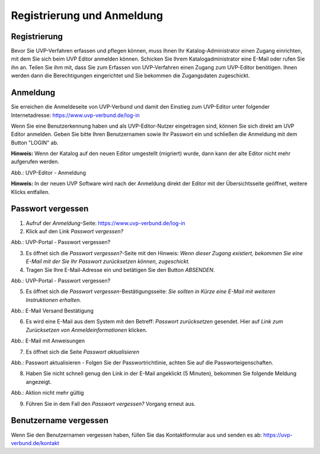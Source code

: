 Registrierung und Anmeldung
============================

Registrierung
-------------

Bevor Sie UVP-Verfahren erfassen und pflegen können, muss Ihnen Ihr Katalog-Administrator einen Zugang einrichten, mit dem Sie sich beim UVP Editor anmelden können. Schicken Sie Ihrem Katalogadministrator eine E-Mail oder rufen Sie ihn an. Teilen Sie ihm mit, dass Sie zum Erfassen von UVP-Verfahren einen Zugang zum UVP-Editor benötigen. Ihnen werden dann die Berechtigungen eingerichtet und Sie bekommen die Zugangsdaten zugeschickt.


Anmeldung
---------

Sie erreichen die Anmeldeseite von UVP-Verbund und damit den Einstieg zum UVP-Editor unter folgender Internetadresse: https://www.uvp-verbund.de/log-in

Wenn Sie eine Benutzerkennung haben und als UVP-Editor-Nutzer eingetragen sind, können Sie sich direkt am UVP Editor anmelden. Geben Sie bitte Ihren Benutzernamen sowie Ihr Passwort ein und schließen die Anmeldung mit dem Button "LOGIN" ab.

**Hinweis:** Wenn der Katalog auf den neuen Editor umgestellt (migriert) wurde, dann kann der alte Editor nicht mehr aufgerufen werden.

.. image:: ../img-ige-ng/portal/uvp-igeng_anmeldung_01.png

Abb.: UVP-Editor - Anmeldung

**Hinweis:** In der neuen UVP Software wird nach der Anmeldung direkt der Editor mit der Übersichtsseite geöffnet, weitere Klicks entfallen.


Passwort vergessen
------------------

1. Aufruf der *Anmeldung*-Seite: https://www.uvp-verbund.de/log-in
2. Klick auf den Link *Passwort vergessen?*


.. image:: ../img-ige-ng/portal/uvp-igeng_anmeldung_02.png
   :width: 500

Abb.:  UVP-Portal - Passwort vergessen?


3. Es öffnet sich die *Passwort vergessen?*-Seite mit den Hinweis: *Wenn dieser Zugang existiert, bekommen Sie eine E-Mail mit der Sie Ihr Passwort zurücksetzen können, zugeschickt.*

4. Tragen Sie Ihre E-Mail-Adresse ein und betätigen Sie den Button *ABSENDEN*.


.. image:: ../img-ige-ng/portal/uvp-portal_link-passwort-vergessen.png
   :width: 500

Abb.: UVP-Portal - Passwort vergessen?


5. Es öffnet sich die *Passwort vergessen*-Bestätigungsseite: *Sie sollten in Kürze eine E-Mail mit weiteren Instruktionen erhalten.*


.. image:: ../img-ige-ng/portal/uvp-portal_link-passwort-vergessen_bestaetigung.png
   :width: 500

Abb.: E-Mail Versand Bestätigung


6. Es wird eine E-Mail aus dem System mit den Betreff: *Passwort zurücksetzen* gesendet. Hier auf *Link zum Zurücksetzen von Anmeldeinformationen* klicken.

.. image:: ../img-ige-ng/portal/uvp-portal_link-passwort-vergessen_e-mail.png

Abb.: E-Mail mit Anweisungen


7. Es öffnet sich die Seite  *Passwort aktualisieren*


.. image:: ../img-ige-ng/portal/uvp-portal_link-passwort-vergessen_passwort-aendern.png
   :width: 500

Abb.: Passwort aktualisieren - Folgen Sie der Passwortrichtlinie, achten Sie auf die Passworteigenschaften.


8. Haben Sie nicht schnell genug den Link in der E-Mail angeklickt (5 Minuten), bekommen Sie folgende Meldung angezeigt.


.. image:: ../img-ige-ng/portal/uvp-portal_link-passwort-vergessen_aktion-nicht-mehr-gueltig.png
   :width: 500

Abb.: Aktion nicht mehr gültig


9. Führen Sie in dem Fall den *Passwort vergessen?* Vorgang erneut aus.



Benutzername vergessen
----------------------

Wenn Sie den Benutzernamen vergessen haben, füllen Sie das Kontaktformular aus und senden es ab: https://uvp-verbund.de/kontakt












